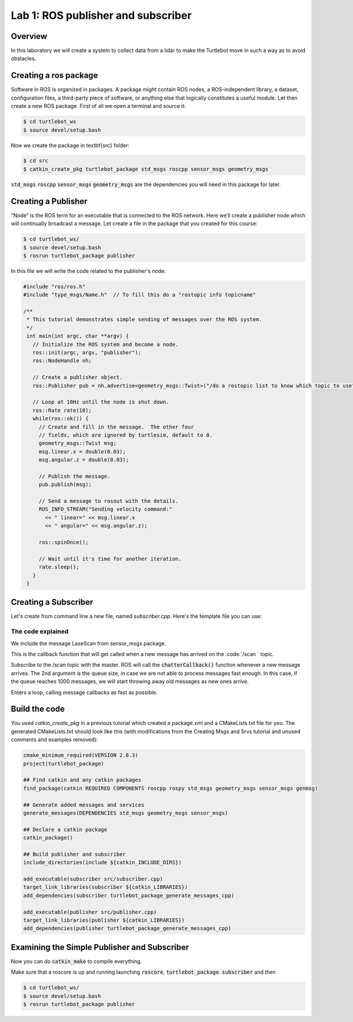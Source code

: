 

Lab 1: ROS publisher and subscriber
###########

Overview
**********

In this laboratory we will create a system to collect data from a lidar to make the Turtlebot move in such a way as to avoid obstacles.

.. info:: 
  While following the step-by-step tutorials, please take your time to think about what you are doing and what happens in each step, with the help of Google if necessary.
  
Creating a ros package
**********

Software in ROS is organized in packages. A package might contain ROS nodes, a ROS-independent library, a dataset, configuration files, a third-party piece of software, or anything else that logically constitutes a useful module. 
Let then create a new ROS package.
First of all we open a terminal and source it:

.. code-block:: 

  $ cd turtlebot_ws
  $ source devel/setup.bash
  
Now we create the package in \textbf{src} folder:

.. code-block:: 

  $ cd src
  $ catkin_create_pkg turtlebot_package std_msgs roscpp sensor_msgs geometry_msgs
  
:code:`std_msgs` :code:`roscpp` :code:`sensor_msgs` :code:`geometry_msgs` are the dependencies you will need in this package for later. 

Creating a Publisher
**********

”Node” is the ROS term for an executable that is connected to the ROS network. Here we’ll create a
publisher node which will continually broadcast a message.
Let create a file in the package that you created for this course:

.. code-block:: 

  $ cd turtlebot_ws/
  $ source devel/setup.bash
  $ rosrun turtlebot_package publisher
  
In this file we will write the code related to the publisher's node:

.. code-block:: cpp

    #include "ros/ros.h"
    #include "type_msgs/Name.h"  // To fill this do a "rostopic info topicname"

    /**
     * This tutorial demonstrates simple sending of messages over the ROS system.
     */
     int main(int argc, char **argv) {
       // Initialize the ROS system and become a node.
       ros::init(argc, argv, "publisher");
       ros::NodeHandle nh;

       // Create a publisher object.
       ros::Publisher pub = nh.advertise<geometry_msgs::Twist>("/do a rostopic list to know which topic to use", 1000);

       // Loop at 10Hz until the node is shut down.
       ros::Rate rate(10);
       while(ros::ok()) {
         // Create and fill in the message.  The other four
         // fields, which are ignored by turtlesim, default to 0.
         geometry_msgs::Twist msg;
         msg.linear.x = double(0.03);
         msg.angular.z = double(0.03);

         // Publish the message.
         pub.publish(msg);

         // Send a message to rosout with the details.
         ROS_INFO_STREAM("Sending velocity command:"
           << " linear=" << msg.linear.x
           << " angular=" << msg.angular.z);

         ros::spinOnce();

         // Wait until it's time for another iteration.
         rate.sleep();
       }
     }


.. toggle-header::
    :header: The code explained

  .. code-block:: cpp

      #include "ros/ros.h"

  ros/ros.h is a convenience include that includes all the headers necessary to use the most common public pieces of the ROS system. 

  .. code-block:: cpp

      #include <geometry_msgs/Twist.h>

  This includes the geometry\_msgs/Twist.h message, which resides in the geometry\_msgs package which provides messages for common geometric primitives such as points, vectors, and poses. For more informations go to <http://docs.ros.org/en/api/geometry_msgs/html/msg/Twist.html>


  .. code-block:: cpp

      ros::init(argc, argv, "publisher")

  Initialize ROS. This is also where we specify the name of our node. Node names must be unique in a running system. Here we use


  .. code-block:: cpp

      ros::NodeHandle nh

  Create a handle to this process node. The first NodeHandle created will actually do the initialization of the node, and the last one destructed will cleanup any resources the node was using. 


  .. code-block:: cpp

      ros::Publisher pub = nh.advertise<geometry_msgs::Twist>("/cmd_vel", 1000)

  Tell the master that we are going to be publishing a message of type :code:`geometry_msgs/Twist` on the topic :code:`/cmd_vel`. This lets the master tell any nodes listening on :code:`/cmd_vel` that we are going to publish data on that topic. The second argument is the size of our publishing queue. In this case if we are publishing too quickly it will buffer up a maximum of 1000 messages before beginning to throw away old ones. 


  .. code-block:: cpp

     ros::Rate loop_rate(10)

  A :code:`ros::Rate` object allows you to specify a frequency that you would like to loop at. It will keep track of how long it has been since the last call to :code:`Rate::sleep()`, and sleep for the correct amount of time.
  .. note::
      In this case we tell it we want to run at 10Hz.

  .. code-block:: cpp

      geometry_msgs::Twist msg;
      msg.linear.x = double(0.3);
      msg.angular.z = double(0.1);

  We create a message of type Twist that we fill with informations. Here 0.3 m/s for x and 0.1 m/s for the angular velocity. The other four fields of Twist for the linear and angular velocity are are ignored by turtlesim, and set to 0 by default. 

  .. code-block:: cpp

     pub.publish(msg)

  Now we actually broadcast the message to anyone who is connected. 

  .. code-block:: cpp

     ROS_INFO_STREAM("Sending random velocity command:"
     << " linear=" << msg.linear.x
     << " angular=" << msg.angular.z);

  :code:`ROS_INFO` and friends are our replacement for :code:`printf/cout`.

  .. code-block:: cpp

     ros::spinOnce()

  Calling :code:`ros::spinOnce()` here is not necessary for this simple program, because we are not receiving any callbacks. However, if you were to add a subscription into this application, and did not have :code:`ros::spinOnce()` here, your callbacks would never get called. So, add it for good measure.

Creating a Subscriber
**********

Let's create from command line a new file, named *subscriber.cpp*.
Here's the template file you can use:

.. code-block:: cpp
    #include "ros/ros.h" 
    #include "type_msgs/Name.h"  // To fill this do a "rostopic info topicname"

    /**
     * This tutorial demonstrates simple receipt of messages over the ROS system.
     */
    void chatterCallback(const type_msgs::Name::ConstPtr& msg)
    {
      ROS_INFO("LaserScan (val1,val2)=(%f,%f)", msg->ranges[xxx], msg->ranges[xxx]);
    }

    int main(int argc, char **argv)
    {
      ros::init(argc, argv, "subscriber");
      ros::NodeHandle n;
      ros::Subscriber sub = n.subscribe("do a rostopic list to know which topic to use", 1000, chatterCallback); 
      ros::spin(); 
      return 0;
    }


The code explained
============================

.. code-block:: cpp
  #include <sensor_msgs/LaserScan.h>
  
We include the message LaseScan from sensor\_msgs package.

.. code-block:: cpp
  void chatterCallback(const sensor_msgs::LaserScan::ConstPtr& msg)
  {
    ROS_INFO("LaserScan (val,angle)=(%f,%f", msg->range_min,msg->angle_min);
  }
  
This is the callback function that will get called when a new message has arrived on the :code:`/scan ` topic. 

.. code-block:: cpp
  ros::Subscriber sub = n.subscribe("/scan", 1000, chatterCallback); 
  
Subscribe to the /scan topic with the master. ROS will call the :code:`chatterCallback()` function whenever a new message arrives. The 2nd argument is the queue size, in case we are not able to process messages fast enough. In this case, if the queue reaches 1000 messages, we will start throwing away old messages as new ones arrive.

.. code-block:: cpp
  ros::spin()
  
Enters a loop, calling message callbacks as fast as possible.

Build the code
**********

You used *catkin_create_pkg* in a previous tutorial which created a package.xml and a CMakeLists.txt file for you.
The generated CMakeLists.txt should look like this (with modifications from the Creating Msgs and Srvs tutorial and unused comments and examples removed):

.. code-block:: pygments.lexers.make.CMakeLexer

  cmake_minimum_required(VERSION 2.8.3)
  project(turtlebot_package)

  ## Find catkin and any catkin packages
  find_package(catkin REQUIRED COMPONENTS roscpp rospy std_msgs geometry_msgs sensor_msgs genmsg)

  ## Generate added messages and services
  generate_messages(DEPENDENCIES std_msgs geometry_msgs sensor_msgs)

  ## Declare a catkin package
  catkin_package()

  ## Build publisher and subscriber
  include_directories(include ${catkin_INCLUDE_DIRS})

  add_executable(subscriber src/subscriber.cpp)
  target_link_libraries(subscriber ${catkin_LIBRARIES})
  add_dependencies(subscriber turtlebot_package_generate_messages_cpp)

  add_executable(publisher src/publisher.cpp)
  target_link_libraries(publisher ${catkin_LIBRARIES})
  add_dependencies(publisher turtlebot_package_generate_messages_cpp)

Examining the Simple Publisher and Subscriber
**********

Now you can do :code:`catkin_make` to compile everything.

Make sure that a roscore is up and running launching :code:`roscore`, :code:`turtlebot_package subscriber` and then

.. code-block::
  
   $ cd turtlebot_ws/
   $ source devel/setup.bash
   $ rosrun turtlebot_package publisher

